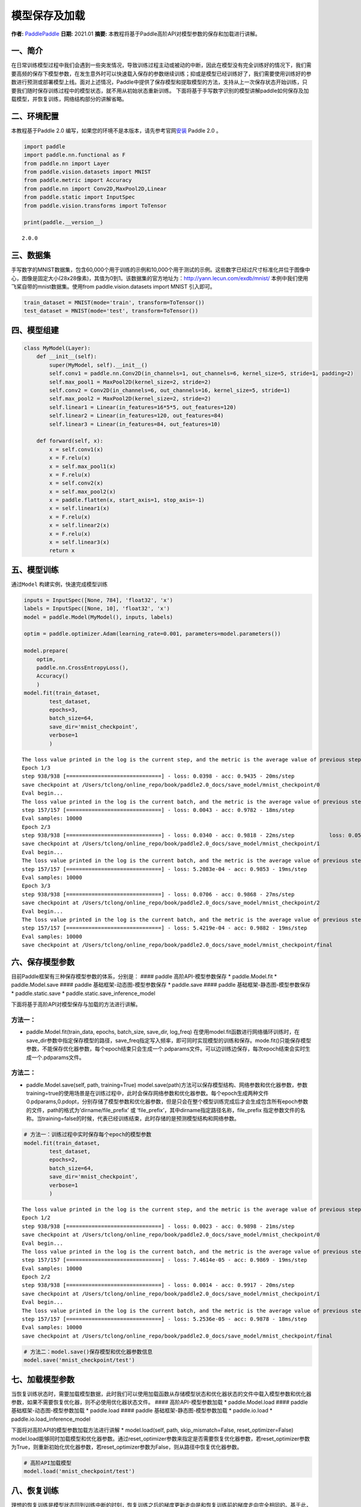 模型保存及加载
==============

**作者:** `PaddlePaddle <https://github.com/PaddlePaddle>`__ **日期:**
2021.01 **摘要:**
本教程将基于Paddle高阶API对模型参数的保存和加载进行讲解。

一、简介
--------

在日常训练模型过程中我们会遇到一些突发情况，导致训练过程主动或被动的中断，因此在模型没有完全训练好的情况下，我们需要高频的保存下模型参数，在发生意外时可以快速载入保存的参数继续训练；抑或是模型已经训练好了，我们需要使用训练好的参数进行预测或部署模型上线。面对上述情况，Paddle中提供了保存模型和提取模型的方法，支持从上一次保存状态开始训练，只要我们随时保存训练过程中的模型状态，就不用从初始状态重新训练。
下面将基于手写数字识别的模型讲解paddle如何保存及加载模型，并恢复训练，网络结构部分的讲解省略。

二、环境配置
------------

本教程基于Paddle 2.0
编写，如果您的环境不是本版本，请先参考官网\ `安装 <https://www.paddlepaddle.org.cn/install/quick>`__
Paddle 2.0 。

.. code:: ipython3

    import paddle
    import paddle.nn.functional as F
    from paddle.nn import Layer
    from paddle.vision.datasets import MNIST
    from paddle.metric import Accuracy
    from paddle.nn import Conv2D,MaxPool2D,Linear
    from paddle.static import InputSpec
    from paddle.vision.transforms import ToTensor
    
    print(paddle.__version__)


.. parsed-literal::

    2.0.0


三、数据集
----------

手写数字的MNIST数据集，包含60,000个用于训练的示例和10,000个用于测试的示例。这些数字已经过尺寸标准化并位于图像中心，图像是固定大小(28x28像素)，其值为0到1。该数据集的官方地址为：http://yann.lecun.com/exdb/mnist/
本例中我们使用飞桨自带的mnist数据集。使用from paddle.vision.datasets
import MNIST 引入即可。

.. code:: ipython3

    train_dataset = MNIST(mode='train', transform=ToTensor())
    test_dataset = MNIST(mode='test', transform=ToTensor())

四、模型组建
------------

.. code:: ipython3

    class MyModel(Layer):
        def __init__(self):
            super(MyModel, self).__init__()
            self.conv1 = paddle.nn.Conv2D(in_channels=1, out_channels=6, kernel_size=5, stride=1, padding=2)
            self.max_pool1 = MaxPool2D(kernel_size=2, stride=2)
            self.conv2 = Conv2D(in_channels=6, out_channels=16, kernel_size=5, stride=1)
            self.max_pool2 = MaxPool2D(kernel_size=2, stride=2)
            self.linear1 = Linear(in_features=16*5*5, out_features=120)
            self.linear2 = Linear(in_features=120, out_features=84)
            self.linear3 = Linear(in_features=84, out_features=10)
    
        def forward(self, x):
            x = self.conv1(x)
            x = F.relu(x)
            x = self.max_pool1(x)
            x = F.relu(x)
            x = self.conv2(x)
            x = self.max_pool2(x)
            x = paddle.flatten(x, start_axis=1, stop_axis=-1)
            x = self.linear1(x)
            x = F.relu(x)
            x = self.linear2(x)
            x = F.relu(x)
            x = self.linear3(x)
            return x

五、模型训练
------------

通过\ ``Model`` 构建实例，快速完成模型训练

.. code:: ipython3

    inputs = InputSpec([None, 784], 'float32', 'x')
    labels = InputSpec([None, 10], 'float32', 'x')
    model = paddle.Model(MyModel(), inputs, labels)
    
    optim = paddle.optimizer.Adam(learning_rate=0.001, parameters=model.parameters())
    
    model.prepare(
        optim,
        paddle.nn.CrossEntropyLoss(),
        Accuracy()
        )
    model.fit(train_dataset,
            test_dataset,
            epochs=3,
            batch_size=64,
            save_dir='mnist_checkpoint',
            verbose=1
            )


.. parsed-literal::

    The loss value printed in the log is the current step, and the metric is the average value of previous step.
    Epoch 1/3
    step 938/938 [==============================] - loss: 0.0398 - acc: 0.9435 - 20ms/step          
    save checkpoint at /Users/tclong/online_repo/book/paddle2.0_docs/save_model/mnist_checkpoint/0
    Eval begin...
    The loss value printed in the log is the current batch, and the metric is the average value of previous step.
    step 157/157 [==============================] - loss: 0.0043 - acc: 0.9782 - 18ms/step            
    Eval samples: 10000
    Epoch 2/3
    step 938/938 [==============================] - loss: 0.0340 - acc: 0.9818 - 22ms/step           loss: 0.0559 - acc: 0.9
    save checkpoint at /Users/tclong/online_repo/book/paddle2.0_docs/save_model/mnist_checkpoint/1
    Eval begin...
    The loss value printed in the log is the current batch, and the metric is the average value of previous step.
    step 157/157 [==============================] - loss: 5.2083e-04 - acc: 0.9853 - 19ms/step      
    Eval samples: 10000
    Epoch 3/3
    step 938/938 [==============================] - loss: 0.0706 - acc: 0.9868 - 27ms/step          
    save checkpoint at /Users/tclong/online_repo/book/paddle2.0_docs/save_model/mnist_checkpoint/2
    Eval begin...
    The loss value printed in the log is the current batch, and the metric is the average value of previous step.
    step 157/157 [==============================] - loss: 5.4219e-04 - acc: 0.9882 - 19ms/step      
    Eval samples: 10000
    save checkpoint at /Users/tclong/online_repo/book/paddle2.0_docs/save_model/mnist_checkpoint/final


六、保存模型参数
----------------

目前Paddle框架有三种保存模型参数的体系，分别是： #### paddle
高阶API-模型参数保存 \* paddle.Model.fit \* paddle.Model.save ####
paddle 基础框架-动态图-模型参数保存 \* paddle.save #### paddle
基础框架-静态图-模型参数保存 \* paddle.static.save \*
paddle.static.save_inference_model

下面将基于高阶API对模型保存与加载的方法进行讲解。

方法一：
^^^^^^^^

-  paddle.Model.fit(train_data, epochs, batch_size, save_dir, log_freq)
   在使用model.fit函数进行网络循环训练时，在save_dir参数中指定保存模型的路径，save_freq指定写入频率，即可同时实现模型的训练和保存。mode.fit()只能保存模型参数，不能保存优化器参数，每个epoch结束只会生成一个.pdparams文件。可以边训练边保存，每次epoch结束会实时生成一个.pdparams文件。

方法二：
^^^^^^^^

-  paddle.Model.save(self, path, training=True)
   model.save(path)方法可以保存模型结构、网络参数和优化器参数，参数training=true的使用场景是在训练过程中，此时会保存网络参数和优化器参数。每个epoch生成两种文件
   0.pdparams,0.pdopt，分别存储了模型参数和优化器参数，但是只会在整个模型训练完成后才会生成包含所有epoch参数的文件，path的格式为’dirname/file_prefix’
   或 ‘file_prefix’，其中dirname指定路径名称，file_prefix
   指定参数文件的名称。当training=false的时候，代表已经训练结束，此时存储的是预测模型结构和网络参数。

.. code:: ipython3

    # 方法一：训练过程中实时保存每个epoch的模型参数
    model.fit(train_dataset,
            test_dataset,
            epochs=2,
            batch_size=64,
            save_dir='mnist_checkpoint',
            verbose=1
            )


.. parsed-literal::

    The loss value printed in the log is the current step, and the metric is the average value of previous step.
    Epoch 1/2
    step 938/938 [==============================] - loss: 0.0023 - acc: 0.9898 - 21ms/step          
    save checkpoint at /Users/tclong/online_repo/book/paddle2.0_docs/save_model/mnist_checkpoint/0
    Eval begin...
    The loss value printed in the log is the current batch, and the metric is the average value of previous step.
    step 157/157 [==============================] - loss: 7.4614e-05 - acc: 0.9869 - 19ms/step        
    Eval samples: 10000
    Epoch 2/2
    step 938/938 [==============================] - loss: 0.0014 - acc: 0.9917 - 20ms/step          
    save checkpoint at /Users/tclong/online_repo/book/paddle2.0_docs/save_model/mnist_checkpoint/1
    Eval begin...
    The loss value printed in the log is the current batch, and the metric is the average value of previous step.
    step 157/157 [==============================] - loss: 5.2536e-05 - acc: 0.9878 - 18ms/step      
    Eval samples: 10000
    save checkpoint at /Users/tclong/online_repo/book/paddle2.0_docs/save_model/mnist_checkpoint/final


.. code:: ipython3

    # 方法二：model.save()保存模型和优化器参数信息
    model.save('mnist_checkpoint/test')

七、加载模型参数
----------------

当恢复训练状态时，需要加载模型数据，此时我们可以使用加载函数从存储模型状态和优化器状态的文件中载入模型参数和优化器参数，如果不需要恢复优化器，则不必使用优化器状态文件。
#### 高阶API-模型参数加载 \* paddle.Model.load #### paddle
基础框架-动态图-模型参数加载 \* paddle.load #### paddle
基础框架-静态图-模型参数加载 \* paddle.io.load \*
paddle.io.load_inference_model

下面将对高阶API的模型参数加载方法进行讲解 \* model.load(self, path,
skip_mismatch=False, reset_optimizer=False)
model.load能够同时加载模型和优化器参数。通过reset_optimizer参数来指定是否需要恢复优化器参数，若reset_optimizer参数为True，则重新初始化优化器参数，若reset_optimizer参数为False，则从路径中恢复优化器参数。

.. code:: ipython3

    # 高阶API加载模型
    model.load('mnist_checkpoint/test')

八、恢复训练
------------

理想的恢复训练是模型状态回到训练中断的时刻，恢复训练之后的梯度更新走向是和恢复训练前的梯度走向完全相同的。基于此，我们可以通过恢复训练后的损失变化，判断上述方法是否能准确的恢复训练。即从epoch
0结束时保存的模型参数和优化器状态恢复训练，校验其后训练的损失变化（epoch
1）是否和不中断时的训练完全一致。

说明：

恢复训练有如下两个要点：

-  保存模型时同时保存模型参数和优化器参数

-  恢复参数时同时恢复模型参数和优化器参数。

.. code:: ipython3

    import paddle
    from paddle.vision.datasets import MNIST
    from paddle.metric import Accuracy
    from paddle.static import InputSpec
    
    train_dataset = MNIST(mode='train', transform=ToTensor())
    test_dataset = MNIST(mode='test', transform=ToTensor())
    
    inputs = InputSpec([None, 784], 'float32', 'inputs')
    labels = InputSpec([None, 10], 'float32', 'labels')
    model = paddle.Model(MyModel(), inputs, labels)
    optim = paddle.optimizer.Adam(learning_rate=0.001, parameters=model.parameters())
    model.load("./mnist_checkpoint/final")
    model.prepare( 
          optim,
          paddle.nn.loss.CrossEntropyLoss(),
          Accuracy()
          )
    model.fit(train_data=train_dataset,
            eval_data=test_dataset,
            batch_size=64,
            epochs=2,
            verbose=1
            )


.. parsed-literal::

    The loss value printed in the log is the current step, and the metric is the average value of previous step.
    Epoch 1/2
    step 938/938 [==============================] - loss: 0.0118 - acc: 0.9922 - 20ms/step          
    Eval begin...
    The loss value printed in the log is the current batch, and the metric is the average value of previous step.
    step 157/157 [==============================] - loss: 2.4631e-05 - acc: 0.9872 - 17ms/step        
    Eval samples: 10000
    Epoch 2/2
    step 938/938 [==============================] - loss: 1.2774e-04 - acc: 0.9942 - 19ms/step      
    Eval begin...
    The loss value printed in the log is the current batch, and the metric is the average value of previous step.
    step 157/157 [==============================] - loss: 1.3047e-05 - acc: 0.9882 - 18ms/step        
    Eval samples: 10000


九、总结
--------

以上就是用Mnist手写数字识别的例子对保存模型、加载模型、恢复训练进行讲解，Paddle提供了很多保存和加载的API方法，您可以根据自己的需求进行选择。
